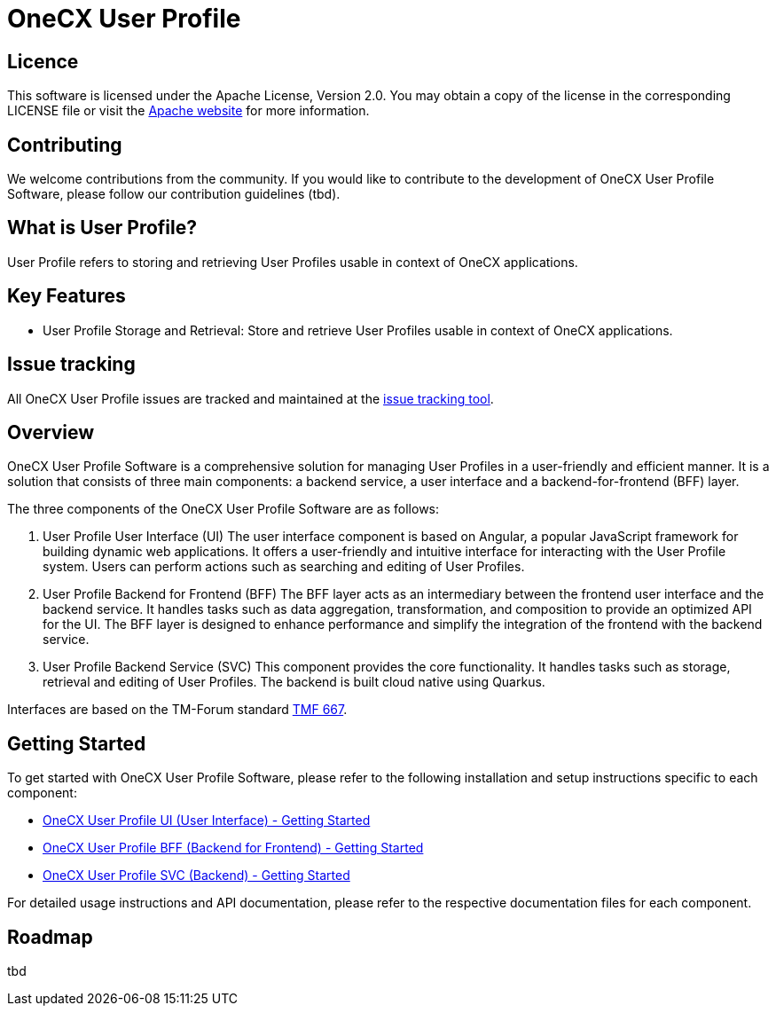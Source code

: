 = OneCX User Profile

== Licence
This software is licensed under the Apache License, Version 2.0.
You may obtain a copy of the license in the corresponding LICENSE file or visit the link:https://www.apache.org/licenses/LICENSE-2.0[Apache website] for more information.

== Contributing
We welcome contributions from the community.
If you would like to contribute to the development of OneCX User Profile Software, please follow our contribution guidelines (tbd).

== What is User Profile?
User Profile refers to storing and retrieving User Profiles usable in context of OneCX applications.

== Key Features
* User Profile Storage and Retrieval: Store and retrieve User Profiles usable in context of OneCX applications.

== Issue tracking
All OneCX User Profile issues are tracked and maintained at the link:https://xyz.com[issue tracking tool].

== Overview
OneCX User Profile Software is a comprehensive solution for managing User Profiles in a user-friendly and efficient manner.
It is a solution that consists of three main components: a backend service, a user interface and a backend-for-frontend (BFF) layer.

The three components of the OneCX User Profile Software are as follows:

. User Profile User Interface (UI)
  The user interface component is based on Angular, a popular JavaScript framework for building dynamic web applications.
  It offers a user-friendly and intuitive interface for interacting with the User Profile system.
  Users can perform actions such as searching and editing of User Profiles.

. User Profile Backend for Frontend (BFF)
  The BFF layer acts as an intermediary between the frontend user interface and the backend service.
  It handles tasks such as data aggregation, transformation, and composition to provide an optimized API for the UI.
  The BFF layer is designed to enhance performance and simplify the integration of the frontend with the backend service.

. User Profile Backend Service (SVC)
  This component provides the core functionality.
  It handles tasks such as storage, retrieval and editing of User Profiles.
  The backend is built cloud native using Quarkus.

Interfaces are based on the TM-Forum standard link:https://github.com/tmforum-apis/TMF667_Document[TMF 667].

== Getting Started
To get started with OneCX User Profile Software, please refer to the following installation and setup instructions specific to each component:

* link:https://onecx.github.io/docs/onecx-user-profile/current/onecx-user-profile-ui/index.html[OneCX User Profile UI (User Interface) - Getting Started]
* link:https://onecx.github.io/docs/onecx-user-profile/current/onecx-user-profile-bff/index.html[OneCX User Profile BFF (Backend for Frontend) - Getting Started]
* link:https://onecx.github.io/docs/onecx-user-profile/current/onecx-user-profile-svc/index.html[OneCX User Profile SVC (Backend) - Getting Started]

For detailed usage instructions and API documentation, please refer to the respective documentation files for each component.

== Roadmap
tbd